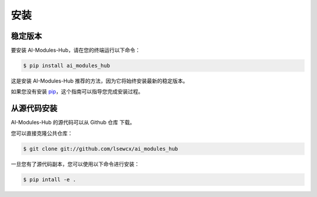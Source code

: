 .. highlight:: shell

============
安装
============

稳定版本
--------------

要安装 AI-Modules-Hub，请在您的终端运行以下命令：

.. code-block:: console

    $ pip install ai_modules_hub

这是安装 AI-Modules-Hub 推荐的方法，因为它将始终安装最新的稳定版本。

如果您没有安装 `pip`_，这个指南可以指导您完成安装过程。

.. _pip: https://pip.pypa.io/
.. _Python installation guide: http://docs.python-guide.org/en/latest/starting/installation/

从源代码安装
------------

AI-Modules-Hub 的源代码可以从 Github 仓库 下载。

您可以直接克隆公共仓库：

.. code-block:: console

    $ git clone git://github.com/lsewcx/ai_modules_hub

一旦您有了源代码副本，您可以使用以下命令进行安装：

.. code-block:: console

    $ pip intall -e .

.. _Github repo: https://github.com/lsewcx/ai_modules_hub
.. _tarball: https://github.com/lsewcx/ai_modules_hub/tarball/master
